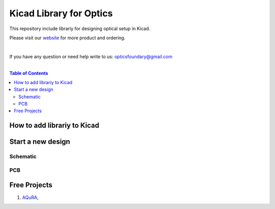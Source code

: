 Kicad Library for Optics
========================================

This repository include librariy for designing optical setup in Kicad.


Please visit our `website <https://www.opticsfoundry.com/>`_ for more product and ordering.

|
If you have any question or need help write to us: opticsfoundary@gmail.com

|

.. contents:: Table of Contents
    :depth: 2


How to add librariy to Kicad
****************************************





Start a new design
****************************************



Schematic
########################################


PCB
########################################


Free Projects
****************************************

1. `AQuRA <https://github.com/opticsfoundary/>`_,
